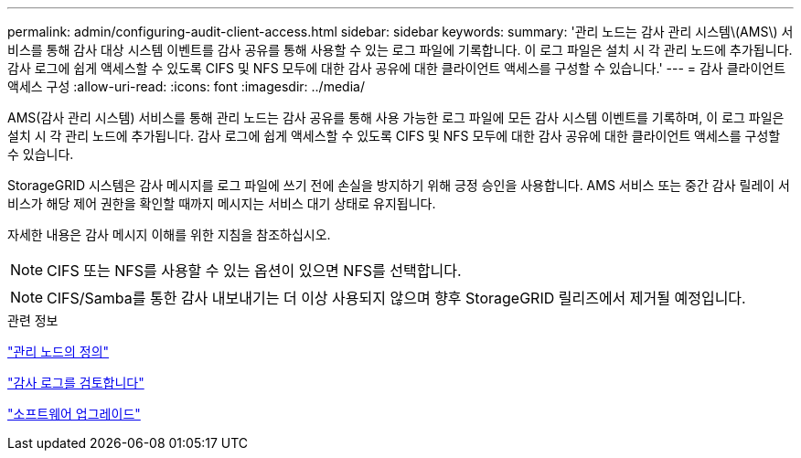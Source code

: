---
permalink: admin/configuring-audit-client-access.html 
sidebar: sidebar 
keywords:  
summary: '관리 노드는 감사 관리 시스템\(AMS\) 서비스를 통해 감사 대상 시스템 이벤트를 감사 공유를 통해 사용할 수 있는 로그 파일에 기록합니다. 이 로그 파일은 설치 시 각 관리 노드에 추가됩니다. 감사 로그에 쉽게 액세스할 수 있도록 CIFS 및 NFS 모두에 대한 감사 공유에 대한 클라이언트 액세스를 구성할 수 있습니다.' 
---
= 감사 클라이언트 액세스 구성
:allow-uri-read: 
:icons: font
:imagesdir: ../media/


[role="lead"]
AMS(감사 관리 시스템) 서비스를 통해 관리 노드는 감사 공유를 통해 사용 가능한 로그 파일에 모든 감사 시스템 이벤트를 기록하며, 이 로그 파일은 설치 시 각 관리 노드에 추가됩니다. 감사 로그에 쉽게 액세스할 수 있도록 CIFS 및 NFS 모두에 대한 감사 공유에 대한 클라이언트 액세스를 구성할 수 있습니다.

StorageGRID 시스템은 감사 메시지를 로그 파일에 쓰기 전에 손실을 방지하기 위해 긍정 승인을 사용합니다. AMS 서비스 또는 중간 감사 릴레이 서비스가 해당 제어 권한을 확인할 때까지 메시지는 서비스 대기 상태로 유지됩니다.

자세한 내용은 감사 메시지 이해를 위한 지침을 참조하십시오.


NOTE: CIFS 또는 NFS를 사용할 수 있는 옵션이 있으면 NFS를 선택합니다.


NOTE: CIFS/Samba를 통한 감사 내보내기는 더 이상 사용되지 않으며 향후 StorageGRID 릴리즈에서 제거될 예정입니다.

.관련 정보
link:what-admin-node-is.html["관리 노드의 정의"]

link:../audit/index.html["감사 로그를 검토합니다"]

link:../upgrade/index.html["소프트웨어 업그레이드"]
